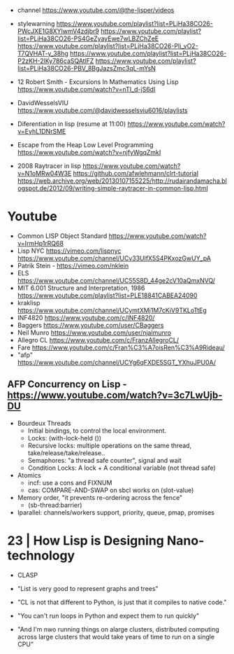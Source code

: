 - channel https://www.youtube.com/@the-lisper/videos

- stylewarning
  https://www.youtube.com/playlist?list=PLjHa38CO26-PWcJXE1G8XYlwmV4zdjbr9
  https://www.youtube.com/playlist?list=PLjHa38CO26-PS4GeZyayEwe7wLBZChZeE
  https://www.youtube.com/playlist?list=PLjHa38CO26-PIi_vO2-T7QVHAT-y_38hg
  https://www.youtube.com/playlist?list=PLjHa38CO26-P2zKH-2lKy786caSQAtlFZ
  https://www.youtube.com/playlist?list=PLjHa38CO26-PBV_8BgJazsZmc3qL-mYsN

- 12 Robert Smith - Excursions In Mathematics Using Lisp
  https://www.youtube.com/watch?v=nTI_d-jS6dI

- DavidWesselsVIU https://www.youtube.com/@davidwesselsviu6016/playlists

- Diferentiation in lisp (resume at 11:00)
  https://www.youtube.com/watch?v=EyhL1DNrSME

- Escape from the Heap Low Level Programming
  https://www.youtube.com/watch?v=njfyWgqZmkI

- 2008 Raytracer in lisp
  https://www.youtube.com/watch?v=N1oMRw04W3E
  https://github.com/afwlehmann/clrt-tutorial
  https://web.archive.org/web/20130107155225/http://rudairandamacha.blogspot.de/2012/09/writing-simple-raytracer-in-common-lisp.html

* Youtube
- Common LISP Object Standard
  https://www.youtube.com/watch?v=IrmHp1rRQ68
- Lisp NYC
  https://vimeo.com/lispnyc
  https://www.youtube.com/channel/UCv33UlfX5S4PKxozGwUY_pA
- Patrik Stein -  https://vimeo.com/nklein
- ELS https://www.youtube.com/channel/UC55S8D_44ge2cV10aQmxNVQ/
- MIT 6.001 Structure and Interpretation, 1986
  https://www.youtube.com/playlist?list=PLE18841CABEA24090
- kraklisp https://www.youtube.com/channel/UCymtXMj1M7cKiV9TKLoTtEg
- INF4820 https://www.youtube.com/c/INF4820/
- Baggers https://www.youtube.com/user/CBaggers
- Neil Munro https://www.youtube.com/user/njalmunro
- Allegro CL https://www.youtube.com/c/FranzAllegroCL/
- Fare https://www.youtube.com/c/Fran%C3%A7oisRen%C3%A9Rideau/
- "afp" https://www.youtube.com/channel/UCYg6qFXDE5SGT_YXhuJPU0A/
** AFP Concurrency on Lisp - https://www.youtube.com/watch?v=3c7LwUjb-DU
- Bourdeux Threads
  - Initial bindings, to control the local environment.
  - Locks: (with-lock-held ())
  - Recursive locks: multiple operations on the same thread, take/release/take/release..
  - Semaphores: "a thread safe counter", signal and wait
  - Condition Locks: A lock + A conditional variable (not thread safe)
- Atomics
  - incf: use a cons and FIXNUM
  - cas: COMPARE-AND-SWAP on sbcl works on (slot-value)
- Memory order, "it prevents re-ordering across the fence"
  - (sb-thread:barrier)
- lparallel: channels/workers support, priority, queue, pmap, promises

* 23 | How Lisp is Designing Nano-technology

- CLASP

- "List is very good to represent graphs and trees"

- "CL is not that different to Python,
   is just that it compiles to native code."
- "You can't run loops in Python and expect them to run quickly"

- "And I'm nwo running things on alarge clusters,
   distributed computing across large clusters
   that would take years of time to run on a single CPU"
